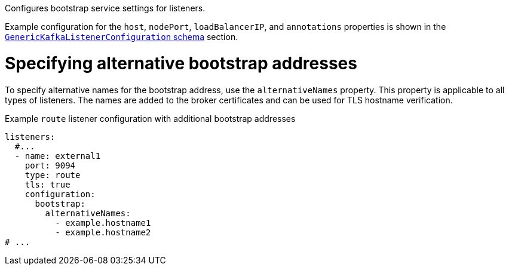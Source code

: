 :_mod-docs-content-type: CONCEPT

Configures bootstrap service settings for listeners.

Example configuration for the `host`, `nodePort`, `loadBalancerIP`, and `annotations` properties is shown in the xref:type-GenericKafkaListenerConfiguration-reference[`GenericKafkaListenerConfiguration` schema] section.

[id='property-listener-config-altnames-{context}']
= Specifying alternative bootstrap addresses

To specify alternative names for the bootstrap address, use the `alternativeNames` property.
This property is applicable to all types of listeners.
The names are added to the broker certificates and can be used for TLS hostname verification.

.Example `route` listener configuration with additional bootstrap addresses
[source,yaml,subs="attributes+"]
----
listeners:
  #...
  - name: external1
    port: 9094
    type: route
    tls: true
    configuration:
      bootstrap:
        alternativeNames:
          - example.hostname1
          - example.hostname2 
# ...
----